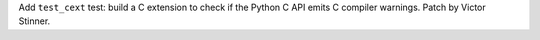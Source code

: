 Add ``test_cext`` test: build a C extension to check if the Python C API
emits C compiler warnings. Patch by Victor Stinner.
